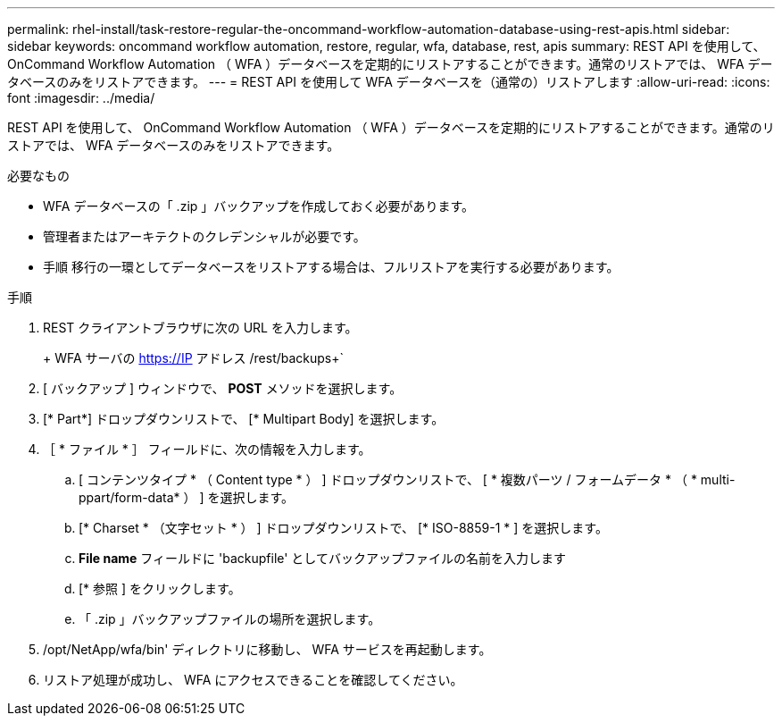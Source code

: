 ---
permalink: rhel-install/task-restore-regular-the-oncommand-workflow-automation-database-using-rest-apis.html 
sidebar: sidebar 
keywords: oncommand workflow automation, restore, regular, wfa, database, rest, apis 
summary: REST API を使用して、 OnCommand Workflow Automation （ WFA ）データベースを定期的にリストアすることができます。通常のリストアでは、 WFA データベースのみをリストアできます。 
---
= REST API を使用して WFA データベースを（通常の）リストアします
:allow-uri-read: 
:icons: font
:imagesdir: ../media/


[role="lead"]
REST API を使用して、 OnCommand Workflow Automation （ WFA ）データベースを定期的にリストアすることができます。通常のリストアでは、 WFA データベースのみをリストアできます。

.必要なもの
* WFA データベースの「 .zip 」バックアップを作成しておく必要があります。
* 管理者またはアーキテクトのクレデンシャルが必要です。
* 手順 移行の一環としてデータベースをリストアする場合は、フルリストアを実行する必要があります。


.手順
. REST クライアントブラウザに次の URL を入力します。
+
+ WFA サーバの https://IP アドレス /rest/backups+`

. [ バックアップ ] ウィンドウで、 *POST* メソッドを選択します。
. [* Part*] ドロップダウンリストで、 [* Multipart Body] を選択します。
. ［ * ファイル * ］ フィールドに、次の情報を入力します。
+
.. [ コンテンツタイプ * （ Content type * ） ] ドロップダウンリストで、 [ * 複数パーツ / フォームデータ * （ * multi-ppart/form-data* ） ] を選択します。
.. [* Charset * （文字セット * ） ] ドロップダウンリストで、 [* ISO-8859-1 * ] を選択します。
.. ** File name** フィールドに 'backupfile' としてバックアップファイルの名前を入力します
.. [* 参照 ] をクリックします。
.. 「 .zip 」バックアップファイルの場所を選択します。


. /opt/NetApp/wfa/bin' ディレクトリに移動し、 WFA サービスを再起動します。
. リストア処理が成功し、 WFA にアクセスできることを確認してください。

